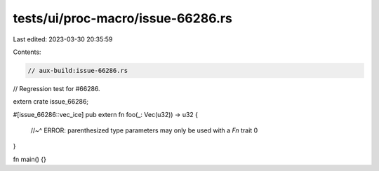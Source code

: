 tests/ui/proc-macro/issue-66286.rs
==================================

Last edited: 2023-03-30 20:35:59

Contents:

.. code-block:: rs

    // aux-build:issue-66286.rs

// Regression test for #66286.

extern crate issue_66286;

#[issue_66286::vec_ice]
pub extern fn foo(_: Vec(u32)) -> u32 {
    //~^ ERROR: parenthesized type parameters may only be used with a `Fn` trait
    0
}

fn main() {}


